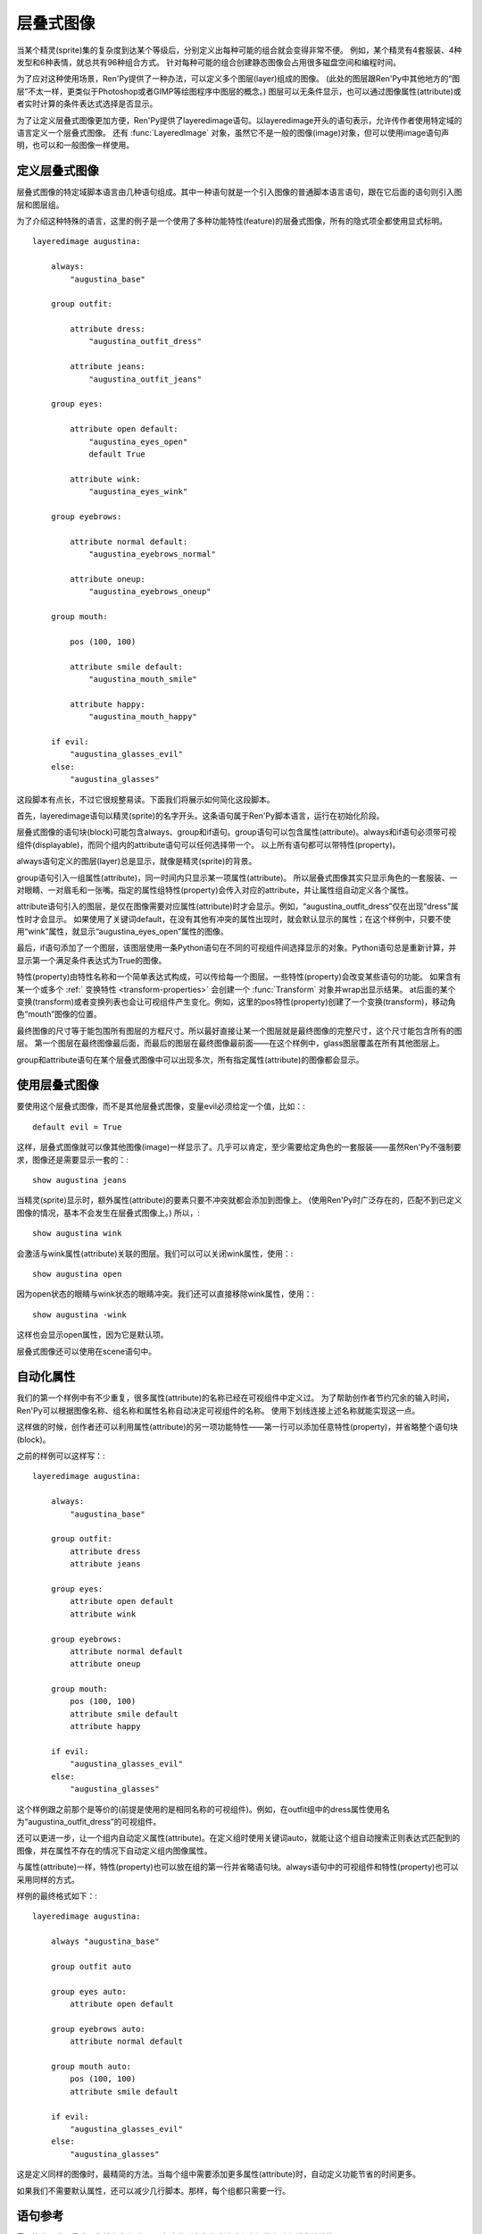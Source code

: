 .. _layered-images:

层叠式图像
==============

当某个精灵(sprite)集的复杂度到达某个等级后，分别定义出每种可能的组合就会变得非常不便。
例如，某个精灵有4套服装、4种发型和6种表情，就总共有96种组合方式。
针对每种可能的组合创建静态图像会占用很多磁盘空间和编程时间。

为了应对这种使用场景，Ren'Py提供了一种办法，可以定义多个图层(layer)组成的图像。
(此处的图层跟Ren'Py中其他地方的“图层”不太一样，更类似于Photoshop或者GIMP等绘图程序中图层的概念。)
图层可以无条件显示，也可以通过图像属性(attribute)或者实时计算的条件表达式选择是否显示。

为了让定义层叠式图像更加方便，Ren'Py提供了layeredimage语句。以layeredimage开头的语句表示，允许传作者使用特定域的语言定义一个层叠式图像。
还有 :func:`LayeredImage` 对象，虽然它不是一般的图像(image)对象，但可以使用image语句声明，也可以和一般图像一样使用。


定义层叠式图像
-----------------------

层叠式图像的特定域脚本语言由几种语句组成。其中一种语句就是一个引入图像的普通脚本语言语句，跟在它后面的语句则引入图层和图层组。

为了介绍这种特殊的语言，这里的例子是一个使用了多种功能特性(feature)的层叠式图像，所有的隐式项全都使用显式标明。 ::

    layeredimage augustina:

        always:
            "augustina_base"

        group outfit:

            attribute dress:
                "augustina_outfit_dress"

            attribute jeans:
                "augustina_outfit_jeans"

        group eyes:

            attribute open default:
                "augustina_eyes_open"
                default True

            attribute wink:
                "augustina_eyes_wink"

        group eyebrows:

            attribute normal default:
                "augustina_eyebrows_normal"

            attribute oneup:
                "augustina_eyebrows_oneup"

        group mouth:

            pos (100, 100)

            attribute smile default:
                "augustina_mouth_smile"

            attribute happy:
                "augustina_mouth_happy"

        if evil:
            "augustina_glasses_evil"
        else:
            "augustina_glasses"


这段脚本有点长，不过它很规整易读。下面我们将展示如何简化这段脚本。

首先，layeredimage语句以精灵(sprite)的名字开头。这条语句属于Ren'Py脚本语言，运行在初始化阶段。

层叠式图像的语句块(block)可能包含always、group和if语句。group语句可以包含属性(attribute)。always和if语句必须带可视组件(displayable)，而同个组内的attribute语句可以任何选择带一个。
以上所有语句都可以带特性(property)。

always语句定义的图层(layer)总是显示，就像是精灵(sprite)的背景。

group语句引入一组属性(attribute)，同一时间内只显示某一项属性(attribute)。
所以层叠式图像其实只显示角色的一套服装、一对眼睛、一对眉毛和一张嘴。指定的属性组特性(property)会传入对应的attribute，并让属性组自动定义各个属性。

attribute语句引入的图层，是仅在图像需要对应属性(attribute)时才会显示。例如，“augustina_outfit_dress”仅在出现“dress”属性时才会显示。
如果使用了关键词default，在没有其他有冲突的属性出现时，就会默认显示的属性；在这个样例中，只要不使用“wink”属性，就显示“augustina_eyes_open”属性的图像。

最后，if语句添加了一个图层，该图层使用一条Python语句在不同的可视组件间选择显示的对象。Python语句总是重新计算，并显示第一个满足条件表达式为True的图像。

特性(property)由特性名称和一个简单表达式构成，可以传给每一个图层。一些特性(property)会改变某些语句的功能。
如果含有某一个或多个 :ref:` 变换特性 <transform-properties>` 会创建一个 :func:`Transform` 对象并wrap出显示结果。
at后面的某个变换(transform)或者变换列表也会让可视组件产生变化。例如，这里的pos特性(property)创建了一个变换(transform)，移动角色“mouth”图像的位置。

最终图像的尺寸等于能包围所有图层的方框尺寸。所以最好直接让某一个图层就是最终图像的完整尺寸，这个尺寸能包含所有的图层。
第一个图层在最终图像最后面，而最后的图层在最终图像最前面——在这个样例中，glass图层覆盖在所有其他图层上。

group和attribute语句在某个层叠式图像中可以出现多次，所有指定属性(attribute)的图像都会显示。


使用层叠式图像
----------------------

要使用这个层叠式图像，而不是其他层叠式图像，变量evil必须给定一个值，比如：::

    default evil = True

这样，层叠式图像就可以像其他图像(image)一样显示了。几乎可以肯定，至少需要给定角色的一套服装——虽然Ren'Py不强制要求，图像还是需要显示一套的：::

    show augustina jeans

当精灵(sprite)显示时，额外属性(attribute)的要素只要不冲突就都会添加到图像上。
(使用Ren'Py时广泛存在的，匹配不到已定义图像的情况，基本不会发生在层叠式图像上。)
所以，::

    show augustina wink

会激活与wink属性(attribute)关联的图层。我们可以可以关闭wink属性，使用：::

    show augustina open

因为open状态的眼睛与wink状态的眼睛冲突。我们还可以直接移除wink属性，使用：::

    show augustina -wink

这样也会显示open属性，因为它是默认项。

层叠式图像还可以使用在scene语句中。



自动化属性
--------------------

我们的第一个样例中有不少重复，很多属性(attribute)的名称已经在可视组件中定义过。
为了帮助创作者节约冗余的输入时间，Ren'Py可以根据图像名称、组名称和属性名称自动决定可视组件的名称。
使用下划线连接上述名称就能实现这一点。

这样做的时候，创作者还可以利用属性(attribute)的另一项功能特性——第一行可以添加任意特性(property)，并省略整个语句块(block)。

之前的样例可以这样写：::

    layeredimage augustina:

        always:
            "augustina_base"

        group outfit:
            attribute dress
            attribute jeans

        group eyes:
            attribute open default
            attribute wink

        group eyebrows:
            attribute normal default
            attribute oneup

        group mouth:
            pos (100, 100)
            attribute smile default
            attribute happy

        if evil:
            "augustina_glasses_evil"
        else:
            "augustina_glasses"

这个样例跟之前那个是等价的(前提是使用的是相同名称的可视组件)。例如，在outfit组中的dress属性使用名为“augustina_outfit_dress”的可视组件。

还可以更进一步，让一个组内自动定义属性(attribute)。在定义组时使用关键词auto，就能让这个组自动搜索正则表达式匹配到的图像，并在属性不存在的情况下自动定义组内图像属性。

与属性(attribute)一样，特性(property)也可以放在组的第一行并省略语句块。always语句中的可视组件和特性(property)也可以采用同样的方式。

样例的最终格式如下：::

    layeredimage augustina:

        always "augustina_base"

        group outfit auto

        group eyes auto:
            attribute open default

        group eyebrows auto:
            attribute normal default

        group mouth auto:
            pos (100, 100)
            attribute smile default

        if evil:
            "augustina_glasses_evil"
        else:
            "augustina_glasses"


这是定义同样的图像时，最精简的方法。当每个组中需要添加更多属性(attribute)时，自动定义功能节省的时间更多。

如果我们不需要默认属性，还可以减少几行脚本。那样，每个组都只需要一行。


语句参考
-------------------

需要注意，当层叠式图像首次定义时，if语句中的所有条件表达式都在初始化阶段就会被计算。

layeredimage语句
^^^^^^^^^^^^

``layeredimage`` 语句在Ren'Py用作某个层叠式图像定义的开头语句。layeredimage语句开始处是图像名称，后面的语句块内包含attribute、group和if语句。

层叠式图像使用下列特性(property)：

`image_format`
    如果给定的图像是一个字符串，并且提供了image_format特性，就将 *image_format* 插入到图像名，根据得到的名称找对应的图片文件例如，“sprites/eileen/{image}.png”会在sprites子目录下搜索所有png图片文件。(auto组不使用image_format特性，因为auto组自动搜索图像(image)而不是图片文件。)

`format_function`
    这是一个函数，用于代替 `layeredimage.format_function` 函数，将图像信息格式化并传入某个可视组件。

:ref:`transform properties <transform-properties>`
    如果存在变换特性，都会用于构建一个应用于可视组件的 :func:`Transform` 。

`at`
    应用于层叠式图像的一个变换(transform)或变换的列表。

Attribute语句
^^^^^^^^^

``attribute`` 语句添加了一个图层(layer)，当使用给定的属性(attribute)时显示对应的图像(image)。同一个属性可以用在多个图层中，并响应这个属性一齐显示(if_also和if_not特性可以更改这点)。

attribute语句使用一个属性(attribute)名称。其可以使用两个关键词。 ``default`` 关键词表示，在没有同组冲突属性出现的情况下作为默认的属性。 ``null`` 关键词防止Ren'Py自动搜索对应属性的可视组件，对某些有使用条件 `if_all`， `if_any`， 或 `if_not`的属性时很有用。

如果没有直接给出可视组件(displayable)，Ren'Py会将图层(layer)、组(group)、组变种(group variant)和属性(attribute)用下划线连接，算出一个可视组件的名称。所以如果我们有一个名为“augustina”的图像，组名“eyes”，属性名“closed”，那么最终使用的图像名为“augustina_eyes_closed”。
(层叠式图像的格式化函数就负责处理这个工作，默认的格式化函数是 :func:`layeredimage.format_function`。)

如果某个属性(attribute)不在某个组(group)里，就会使用相同的属性名放入那个组中，但那个组并不会用于计算可视组件的名称。(Ren'Py会搜索“image_attribute”，而不是“image_attribute_attribute”。)

attribute语句使用下列特性(property)：

`if_all`
    属性(attribute)名称的字符串或字符串列表。如果出现了这项特性，只有所有特定的属性都出现时，才显示图层(layer)。

`if_any`
    属性(attribute)名称的字符串或字符串列表。如果出现了这项特性，只要有任意特定的属性出现时，就显示图层(layer)。

`if_not`
    属性(attribute)名称的字符串或字符串列表。如果出现了这项特性，只有所有特定的属性都不出现时，才显示图层(layer)。


:ref:`transform properties <transform-properties>`
    如果存在变换特性，都会用于构建一个应用于可视组件的 :func:`Transform()` 。

`at`
    应用于层叠式图像的一个变换(transform)或变换的列表。

Group语句
^^^^^

``group`` 语句将一些转换后的图层(layer)组成一个组。一个组(group)中不能包含不同的属性(attribute)。(不过一个组中可以包含同样的属性两次。)

group语句使用一个名称(name)。该名称并不常用，但可以用于生成组内属性的默认名称。

这个名称后面可能跟着关键词 *auto* 。如果在组内的任意属性后面的确存在auto，Ren'Py会扫描自己的图像列表以匹配组的正则表达式(详见下面内容)。找到的所有图像，如果匹配不到已定义的属性，就会自动在组内添加属性，就像使用attribute语句定义属性一样。

特性(property)可以定义在组的第一行，后面带一个语句块，包含特性(property)和属性(attribute)。

有两个特性是专门用于组的：

`variant`
    这应该是一个字符串。如果存在这项特性，它会添加一个变种元素。这个变种元素最终会成为自动生成图像名的一部分，以及搜索自动定义属性的正则表达式的一部分。

`prefix`
    给定的prefix前缀会加根下划线，并添加到手动或自动定义的属性名称前面。如果 *prefix* 为“leftarm”，遇到的属性名为“hip”，定义的最终属性名就是“leftarm_hip”。

group语句使用的特性(property)与 ``attribute`` 语句相同。应用于组(group)的特性会传给组内的属性(attribute)，除非某项属性自身重写了同名的属性。

**正则表达式** 使用的图像正则表达式由下列部分构成：

* 图像名称，空格使用下划线替换。
* 组(group)名称。
* 变种(variant)名称。
* 属性(attribute)名称。

全部使用下划线组成。例如，我们有一个名为“augustina work”的图层图像，名为“eyes”的组，就会根据正则表达式 augustina_work_eyes_`attribute`匹配图像。 如果带一个`blue`的`variant`，就会根据正则表达式 augustina_work_eyes_blue_`attribute`进行匹配。


Always语句
^^^^^^

``always`` 语句定义一个保持显示的图层。always语句必须提供一个可视组件，当然也可以使用特性(property)。
这两部分可以放在同一行，也可以放在一个语句块(block)中。

always语句使用下列特性：

`if_all`
    属性(attribute)名称的字符串或字符串列表。如果出现了这项特性，只有所有特定的属性都出现时，才显示图层(layer)。

`if_any`
    属性(attribute)名称的字符串或字符串列表。如果出现了这项特性，只要有任意特定的属性出现时，就显示图层(layer)。

`if_not`
    属性(attribute)名称的字符串或字符串列表。如果出现了这项特性，只有所有特定的属性都不出现时，才显示图层(layer)。

:ref:`transform properties <transform-properties>`
    如果存在变换特性，都会用于构建一个应用于图层的 :func:`Transform()` 。

`at`
    应用于图层的一个变换(transform)或变换的列表。

If语句
^^^^^^

``if`` 语句(或者更完整的if-elif-else语句)允许创作者设置一个或多个条件表达式。这些条件表达式会运行时进行计算。
每个条件表达式与某个图层(layer)关联，第一个结果为True的条件表达式对应的图像会被显示。如果没有条件表达式为True，else语句对应的图像就会显示。

一个稍微复杂的if语句样例如下：::

    if glasses == "evil":
        "augustina_glasses_evil"
    elif glasses == "normal":
        "augustina_glasses"
    else:
        "augustina_nose_mark"

每个图层必须给定一个可视组件。if语句还可以使用下列特性(property)：

`if_all`
    属性(attribute)名称的字符串或字符串列表。如果出现了这项特性，条件表达式检查是否所有的命名属性(attribute)都出现了。

`if_any`
    属性(attribute)名称的字符串或字符串列表。如果出现了这项特性，条件表达式检查是否任意的命名属性(attribute)出现了。

`if_not`
    属性(attribute)名称的字符串或字符串列表。如果出现了这项特性，条件表达式检查是否所有的命名属性(attribute)都未出现。


:ref:`transform properties <transform-properties>`
    如果存在变换特性，都会用于构建一个应用于图层的 :func:`Transform()` 。

`at`
    应用于图层的一个变换(transform)或变换的列表。

当 ``layeredimage`` 语句运行时，if语句就会转换为 :func:`ConditionSwitch()` 。

.. var: layeredimage.predict_all = None

    Sets the value of `predict_all` for the ConditionSwitches produced
    by layered image if statements.

predict_all不为True时，应该避免修改if语句的条件表达式。因为层叠式图像要么显示要么即将显示，修改if语句条件表达式会导致没有预加载的图像就被使用。
这种设计主要用于很少变化的角色自定义选项。

姿势
-----

一个角色对应的精灵(sprite)可能有多个姿势，不同姿势的所有内容——至少有趣的所有内容——都是不同的。
例如，如果某个角色有站立和坐着两种姿势，所有的图像部件就都在不同的位置。

在那种情况下，可以根据同一个图像标签(tag)定义多个层叠式图像。  ``layeredimage`` 语句可以允许创作者包含属性(attribute)作为图像名称的一部分。所以我们可以这样：::

    layeredimage augustina sitting:
        ...

    layeredimage augustina standing:
        ...

使用层叠式图像合成一个对话框头像(side image)特别好用。不同角色的对话框头像不会与其他角色的有任何关系。 ::

    layeredimage side eileen:
        ...

    layeredimage side lucy:
        ...


几个建议
------

**在图像名称中使用下划线。**
默认情况下，Ren'Py中的层叠式图像使用下划线作为图像名各段的分隔符。
可以在图像中临时使用空格，不过后面很可能会导致问题和故障。

Ren'Py的一条规则是，如果创作者想要显示一个图像，那个图像有一个同名图像正在显示，那么就显示那个同名图像。
这个规则也贯彻在层叠式图像中。创作者可以直接定义并显示图层，不过也会导致奇怪的问题，比如一双眼睛悬浮在空中。

每个图像使用的图像标签(tag)都与主图像不同的话，就不存在这个问题了。

**不需要剪裁图层。**
Ren'Py读取图像并加载到RAM之前会进行优化，将所有图像剪裁到非透明像素的包围框(bounding box)。
因此，在图像被正确预加载的前提下，创作者剪裁图像并不会提升性能或减少图像尺寸。


Python
------

当然， ``layeredimage`` 语句有一个Python等效语句。group语句则没有——group可以传入 :func:`Attribute()` 和auto功能可以使用 :func:`renpy.list_images()` 来实现。

.. function:: Attribute(group, attribute, image=None, default=False, **kwargs)

  这个函数用于由某个属性(attribute)控制展现层叠式图像中的某个图层(layer)。单个的属性可以控制多个图层，在这种情况下那个属性的图层会同时响应并显示。

  **group**

    一个字符串，表示属性控制的组名称。可以是None，表示由属性名创建同名的组。

  **attribute**

    一个字符串，表示属性的名称。

  **image**

    如果不是None，这项应该是受属性控制显示的可视组件。

  **default**

    如果是True，并且组内其他属性没有设置为默认属性，就使用 *attribute* 作为默认属性。

  还有下面几个关键词入参：

  **at**

    应用于图像的一个变换(transform)或者变换列表。

  **if_all**

    一项属性(attribute)或属性列表。只有所有属性都显示时，对应的可视组件才会显示。

  **if_any**

    一项属性(attribute)或属性列表。只要不是空列表，任意属性显示时，对应的可视组件都会显示。

  **if_not**

    一项属性(attribute)或属性列表。所有属性都不显示的情况下，可视组件才显示。

    其他关键词入参都可以集成为变换(transform)的特性(property)。如果出现了这样的关键词入参，就会创建一个变换用于warp图像。
    (例如，pos=(100, 200)可以用于让图像在水平方向偏移100像素、在垂直方向偏移200像素。)

    如果 *image* 参数省略或者为None，并且 :func:`LayeredImage()` 传入了 *image_format* 参数，image_format就用于生成图像文件名。

    .. function:: Condition(condition, image, **kwargs)

    这个函数用于由某个条件表达式控制展现层叠式图像中的某个图层(layer)。当条件表达式为True时，显示图层。否则不显示。

    **condition**

      这是一个字符串，表示Python条件表达式，决定是否显示图层。

    **image**

      若不是None，这是一个可视组件，条件表达式condition为True时显示。

    **if_all**

      一项属性或属性列表。只有所有属性都显示时，才计算条件表达式的值。

    **if_any**

      一项属性或属性列表。只要列表不是空列表，任意属性显示时都计算条件表达式的值。

    **if_not**

      一项属性或属性列表。只有所有属性都不显示时，才计算条件表达式的值。

    **at**

      应用于图像的一个变换(transform)或者变换列表。

    其他关键词入参都可以集成为变换(transform)的特性(property)。如果出现了这样的关键词入参，就会创建一个变换用于warp图像。
    (例如，pos=(100, 200)可以用于让图像在水平方向偏移100像素、在垂直方向偏移200像素。)

    .. function:: LayeredImage(attributes, at=[], name=None, image_format=None, format_function=None, attribute_function=None, **kwargs)

    这是一个类图像对象，如果显示某个合适的属性(attribute)的集合，使用集合中那些属性对应的可视组件合成一个可视组件并显示。

    **attribute**

      这必须是一个Attribute对象列表。每个Attribute对象影响一个可视组件作为最终图像的一部分是否显示。列表中的元素是从后往前顺序排列，第一个元素距离观察者(viewer)最远，最后一个元素距离最近。

    **at**

      一个变换(transform)或变换列表，应用于可视组件。

    **name**

      属性名称。这项用作图像组成名称的一部分。

    **image_format**

      如果给定的图像是一个字符串，并且出现了image_format，就在图像名中插入image_format，用作图片文件。例如，“sprites/eileen/{image}.png”会搜索sprites子目录下的图像。
      (这项不用在auto组中，auto组只搜索图像而不搜索图片文件。)

    **format_function**

      一个函数，用于代替 *layeredimage.format_function* 函数，将图像信息格式化并传入某个可视组件。

    **attribute_function**

      如果不是None，这个函数使用应用于图像的属性(attribute)集作为参数，并返回选择的图层所使用的属性集。
      在属性自身被选中后，决定显示图层时，调用这个函数。它可以用于表示属性或随机选择的属性间复杂的依赖关系。

    额外的关键词入参会传入一个固定布局(Fixed)，这个固定布局用于防止图层。除非显示重写，固定布局的xfit和yfit都设置为True，表示所有图层图像显示时固定布局会收缩为最小尺寸。

    层叠式图像不是可视组件(displayable)，能使用的范围比可视组件小。这是因为很多地方需要提供一个图像名(通常包含image属性)。
    比如，层叠式图像可以使用scene和show语句显示，也可以通过图像名字符串当作一个可视组件使用。

    layeredimage.format_function函数用作将属性(attribute)和可视组件格式化为图片文件。创作者可以查看这个函数的结构和使用的入参，在需要的情况下可以使用自己的 *format_function* 函数替换它。

    .. function:: layeredimage.format_function(what, name, group, variant, attribute, image, image_format, **kwargs)

    调用这个函数可以将属性(attribute)或条件表达式的信息格式化并传入可视组件中。创作者可以用自定义函数替换这个函数，不过新的函数会忽略未知的关键词入参。

    **what**

      一个字符串，表示格式化内容的描述信息，常用于创建更详尽的错误信息。

    **name**

      图像属性(attribute)名称。

    **group**

      属性的组(group)名，如果不支持组或者其是条件表达式的一部分则为None。

    **variant**

      组(group)内的variant入参，如果没有则为None。

    **attribute**

      属性(attribute)本身。

    **image**

      一个可视组件或者字符串。

    **image_format**

      LayeredImage函数的image_format入参。

    如果 ``image`` 的值是None，那么就用下划线连接 ``name`` 、 ``group`` (如果非None)、 ``variant`` (如果非None)和 ``attribute`` ，组合并创建出 *image* 。这个创建的 *image* 是一个字符串。

    如果 *image* 是一个字符串，并且 *image_format* 不是None， *image* 引用的对象经过函数格式化，得到最终使用的可视组件。

    所以，如果 *name* 是“eileen”， *group* 是“expression”， *attribute* 是“happy”， *image* 就被设置为“eileen_expression_happy”。
    如果 *image_format* 是“mages/{image}.png”，Ren'Py找到的最终图像就是“images/eileen_expression_happy.png”。
    但是注意，Ren'Py还会找到不带format入参的同名图像。

层叠式图像生成代理对象
-----------------------

有时候，为了在多个地方使用同一个层叠式图像，需要给层叠式图像生成一个代理对象(proxy)。这样设计的原因之一是，各处可能使用同一个精灵(sprite)的不同图像尺寸；另一个原因则是，可以使用层叠式图像作为对话框头像(side image)。

LayeredImagePorxy对象实现了这个功能，为层叠式图像创建出可以在各处使用的副本。

举例：::

    image dupe = LayeredImageProxy("augustina")

这行脚本创建了一个可以独立显示的图像副本。这个副本能搭配上某个变换(transform)入参，并用于设定对话框头像(side image)的位置，像这样：::

    image side augustina = LayeredImageProxy("augustina", Transform(crop=(0, 0, 362, 362), xoffset=-80))

    .. function:: LayeredImageProxy(name, transform=None)

      这是一个类图像对象。可以将某个层叠式图像的属性(attribute)传给另一个层叠式图像。

      :dfn:`name`

        一个字符串，表示需要生成代理对象的层叠式图像名。

      :dfn:`transform`

        若给定了这个入参，表示生成代理对象后，会应用于图像上的某个变换(transform)或变换列表。
